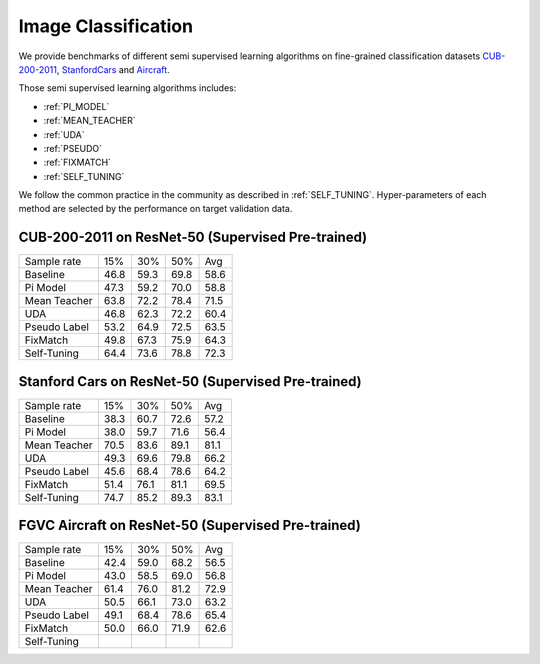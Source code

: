 ========================================================
Image Classification
========================================================

We provide benchmarks of different semi supervised learning algorithms on fine-grained classification datasets `CUB-200-2011`_, `StanfordCars`_
and `Aircraft`_.

Those semi supervised learning algorithms includes:

-  :ref:`PI_MODEL`
-  :ref:`MEAN_TEACHER`
-  :ref:`UDA`
-  :ref:`PSEUDO`
-  :ref:`FIXMATCH`
-  :ref:`SELF_TUNING`

We follow the common practice in the community as described in :ref:`SELF_TUNING`.
Hyper-parameters of each method are selected by the performance on target validation data.


.. _CUB-200-2011:

------------------------------------------------------------------------
CUB-200-2011 on ResNet-50 (Supervised Pre-trained)
------------------------------------------------------------------------

=============     ======  ======  ======  ======
Sample rate       15%     30%     50%     Avg
Baseline          46.8	  59.3	  69.8	  58.6
Pi Model          47.3	  59.2	  70.0	  58.8
Mean Teacher      63.8	  72.2	  78.4    71.5
UDA               46.8	  62.3	  72.2	  60.4
Pseudo Label      53.2	  64.9	  72.5	  63.5
FixMatch          49.8	  67.3	  75.9	  64.3
Self-Tuning       64.4    73.6	  78.8	  72.3
=============     ======  ======  ======  ======

.. _StanfordCars:

------------------------------------------------------------------------
Stanford Cars on ResNet-50 (Supervised Pre-trained)
------------------------------------------------------------------------

=============     ======  ======  ======  ======
Sample rate       15%     30%     50%     Avg
Baseline          38.3	  60.7	  72.6	  57.2
Pi Model          38.0	  59.7	  71.6	  56.4
Mean Teacher      70.5	  83.6	  89.1	  81.1
UDA               49.3	  69.6	  79.8	  66.2
Pseudo Label      45.6	  68.4	  78.6	  64.2
FixMatch          51.4	  76.1	  81.1	  69.5
Self-Tuning       74.7	  85.2    89.3    83.1
=============     ======  ======  ======  ======

.. _Aircraft:

------------------------------------------------------------------------
FGVC Aircraft on ResNet-50 (Supervised Pre-trained)
------------------------------------------------------------------------

=============     ======  ======  ======  ======
Sample rate       15%     30%     50%     Avg
Baseline          42.4	  59.0	  68.2	  56.5
Pi Model          43.0	  58.5	  69.0	  56.8
Mean Teacher      61.4	  76.0	  81.2	  72.9
UDA               50.5	  66.1	  73.0	  63.2
Pseudo Label      49.1	  68.4	  78.6	  65.4
FixMatch          50.0	  66.0	  71.9	  62.6
Self-Tuning
=============     ======  ======  ======  ======
